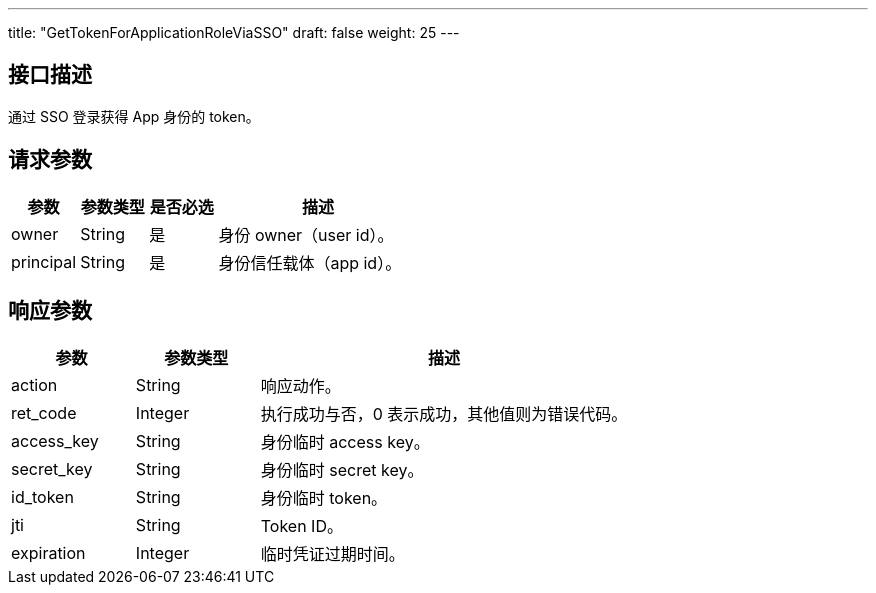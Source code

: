 ---
title: "GetTokenForApplicationRoleViaSSO"
draft: false
weight: 25
---

== 接口描述

通过 SSO 登录获得 App 身份的 token。

== 请求参数

[cols="1,1,1,3"]
|===
| 参数 | 参数类型 | 是否必选 | 描述 

| owner
| String
| 是
| 身份 owner（user id）。

| principal
| String
| 是
| 身份信任载体（app id）。
|===

== 响应参数

[cols="1,1,3"]
|===
| 参数 | 参数类型 | 描述

| action
| String
| 响应动作。

| ret_code
| Integer
| 执行成功与否，0 表示成功，其他值则为错误代码。

| access_key	
| String
| 身份临时 access key。

| secret_key
| String
| 身份临时 secret key。

| id_token
| String
| 身份临时 token。

| jti
| String
| Token ID。

| expiration
| Integer
| 临时凭证过期时间。

|===

